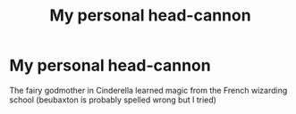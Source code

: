 #+TITLE: My personal head-cannon

* My personal head-cannon
:PROPERTIES:
:Author: thornducky
:Score: 4
:DateUnix: 1605594983.0
:DateShort: 2020-Nov-17
:FlairText: Discussion
:END:
The fairy godmother in Cinderella learned magic from the French wizarding school (beubaxton is probably spelled wrong but I tried)


